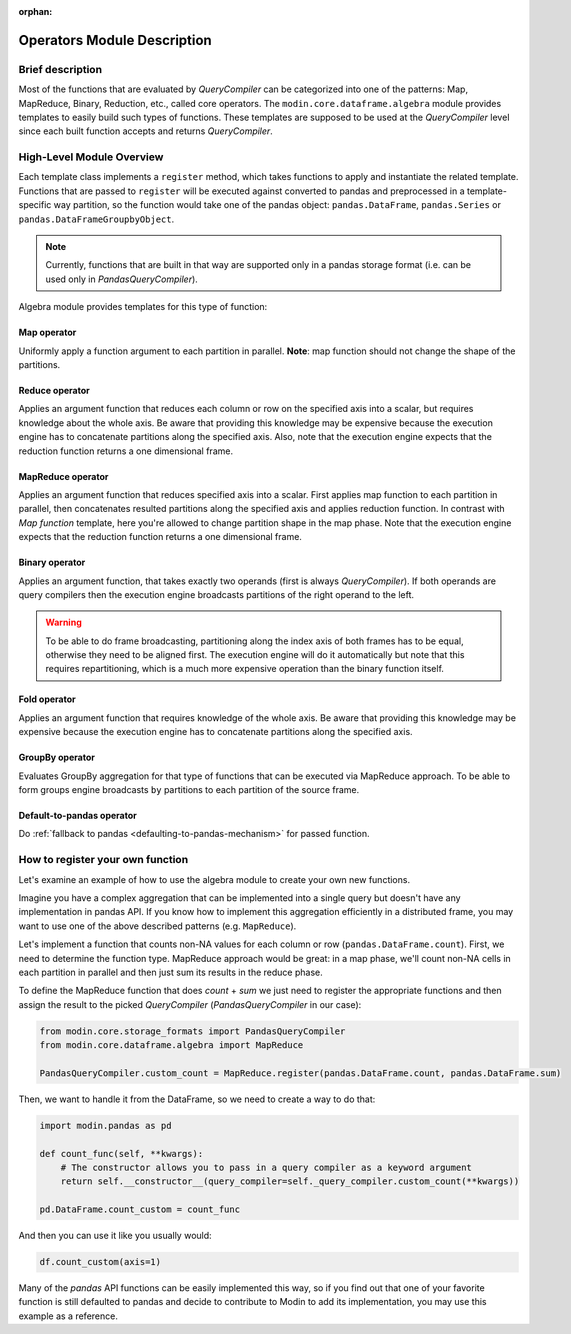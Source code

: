 :orphan:

Operators Module Description
""""""""""""""""""""""""""""

Brief description
'''''''''''''''''
Most of the functions that are evaluated by `QueryCompiler` can be categorized into
one of the patterns: Map, MapReduce, Binary, Reduction, etc., called core operators. The ``modin.core.dataframe.algebra``
module provides templates to easily build such types of functions. These templates
are supposed to be used at the `QueryCompiler` level since each built function accepts
and returns `QueryCompiler`.

High-Level Module Overview
''''''''''''''''''''''''''
Each template class implements a
``register`` method, which takes functions to apply and
instantiate the related template. Functions that are passed to ``register`` will be executed
against converted to pandas and preprocessed in a template-specific way partition, so the function
would take one of the pandas object: ``pandas.DataFrame``, ``pandas.Series`` or ``pandas.DataFrameGroupbyObject``.

.. note:: 
    Currently, functions that are built in that way are supported only in a pandas
    storage format (i.e. can be used only in `PandasQueryCompiler`).

Algebra module provides templates for this type of function:

Map operator
-------------
Uniformly apply a function argument to each partition in parallel. 
**Note**: map function should not change the shape of the partitions.

.. figure:: /img/map_evaluation.svg
    :align: center

Reduce operator
---------------
Applies an argument function that reduces each column or row on the specified axis into a scalar, but requires knowledge about the whole axis.
Be aware that providing this knowledge may be expensive because the execution engine has to
concatenate partitions along the specified axis. Also, note that the execution engine expects
that the reduction function returns a one dimensional frame.

.. figure:: /img/reduce_evaluation.svg
    :align: center

MapReduce operator
------------------
Applies an argument function that reduces specified axis into a scalar. First applies map function to each partition
in parallel, then concatenates resulted partitions along the specified axis and applies reduction
function. In contrast with `Map function` template, here you're allowed to change partition shape
in the map phase. Note that the execution engine expects that the reduction function returns a one dimensional frame.

Binary operator
----------------
Applies an argument function, that takes exactly two operands (first is always `QueryCompiler`).
If both operands are query compilers then the execution engine broadcasts partitions of
the right operand to the left.

.. figure:: /img/binary_evaluation.svg
    :align: center

.. warning::
    To be able to do frame broadcasting, partitioning along the index axis of both frames
    has to be equal, otherwise they need to be aligned first. The execution engine will do
    it automatically but note that this requires repartitioning, which is a much 
    more expensive operation than the binary function itself.

Fold operator
-------------
Applies an argument function that requires knowledge of the whole axis. Be aware that providing this knowledge may be
expensive because the execution engine has to concatenate partitions along the specified axis.

GroupBy operator
----------------
Evaluates GroupBy aggregation for that type of functions that can be executed via MapReduce approach.
To be able to form groups engine broadcasts ``by`` partitions to each partition of the source frame.

Default-to-pandas operator
--------------------------
Do :ref:`fallback to pandas <defaulting-to-pandas-mechanism>` for passed function.


How to register your own function
'''''''''''''''''''''''''''''''''
Let's examine an example of how to use the algebra module to create your own
new functions.

Imagine you have a complex aggregation that can be implemented into a single query but
doesn't have any implementation in pandas API. If you know how to implement this
aggregation efficiently in a distributed frame, you may want to use one of the above described
patterns (e.g. ``MapReduce``).

Let's implement a function that counts non-NA values for each column or row
(``pandas.DataFrame.count``). First, we need to determine the function type.
MapReduce approach would be great: in a map phase, we'll count non-NA cells in each
partition in parallel and then just sum its results in the reduce phase.

To define the MapReduce function that does `count` + `sum` we just need to register the
appropriate functions and then assign the result to the picked `QueryCompiler`
(`PandasQueryCompiler` in our case):

.. code-block:: python

    from modin.core.storage_formats import PandasQueryCompiler
    from modin.core.dataframe.algebra import MapReduce

    PandasQueryCompiler.custom_count = MapReduce.register(pandas.DataFrame.count, pandas.DataFrame.sum)

Then, we want to handle it from the DataFrame, so we need to create a way to do that:

.. code-block:: python

    import modin.pandas as pd

    def count_func(self, **kwargs):
        # The constructor allows you to pass in a query compiler as a keyword argument
        return self.__constructor__(query_compiler=self._query_compiler.custom_count(**kwargs))

    pd.DataFrame.count_custom = count_func

And then you can use it like you usually would:

.. code-block:: python

    df.count_custom(axis=1)

Many of the `pandas` API functions can be easily implemented this way, so if you find
out that one of your favorite function is still defaulted to pandas and decide to
contribute to Modin to add its implementation, you may use this example as a reference.
